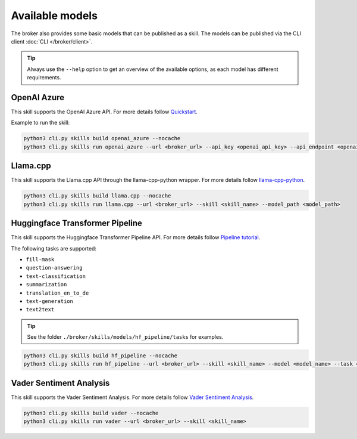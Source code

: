 Available models
================

The broker also provides some basic models that can be published as a skill.
The models can be published via the CLI client :doc:`CLI </broker/client>`.

.. tip::

    Always use the ``--help`` option to get an overview of the available options, as each model has different requirements.

OpenAI Azure
~~~~~~~~~~~~

This skill supports the OpenAI Azure API. For more details follow `Quickstart <https://learn.microsoft.com/en-us/azure/ai-services/openai>`_.

Example to run the skill:

.. code-block:: bash

    python3 cli.py skills build openai_azure --nocache
    python3 cli.py skills run openai_azure --url <broker_url> --api_key <openai_api_key> --api_endpoint <openai_endpoint> --skill <skill_name>

Llama.cpp
~~~~~~~~~

This skill supports the Llama.cpp API through the llama-cpp-python wrapper.
For more details follow `llama-cpp-python <https://llama-cpp-python.readthedocs.io/en/latest/>`_.

.. code-block:: bash

    python3 cli.py skills build llama.cpp --nocache
    python3 cli.py skills run llama.cpp --url <broker_url> --skill <skill_name> --model_path <model_path>

Huggingface Transformer Pipeline
~~~~~~~~~~~~~~~~~~~~~~~~~~~~~~~~

This skill supports the Huggingface Transformer Pipeline API.
For more details follow `Pipeline tutorial <https://huggingface.co/docs/transformers/pipeline_tutorial>`_.

The following tasks are supported:

- ``fill-mask``
- ``question-answering``
- ``text-classification``
- ``summarization``
- ``translation_en_to_de``
- ``text-generation``
- ``text2text``

.. tip::

    See the folder ``./broker/skills/models/hf_pipeline/tasks`` for examples.

.. code-block:: bash

    python3 cli.py skills build hf_pipeline --nocache
    python3 cli.py skills run hf_pipeline --url <broker_url> --skill <skill_name> --model <model_name> --task <task>

Vader Sentiment Analysis
~~~~~~~~~~~~~~~~~~~~~~~~

This skill supports the Vader Sentiment Analysis. For more details follow `Vader Sentiment Analysis <https://www.nltk.org/_modules/nltk/sentiment/vader.html>`_.

.. code-block:: bash

    python3 cli.py skills build vader --nocache
    python3 cli.py skills run vader --url <broker_url> --skill <skill_name>
